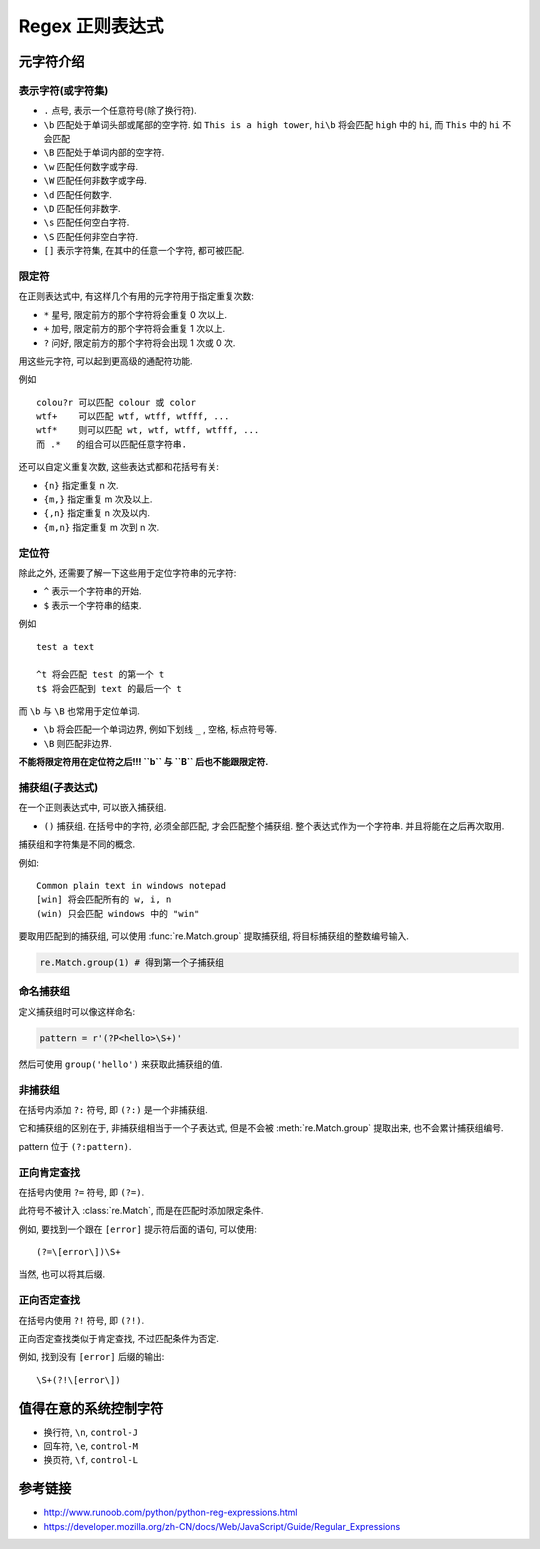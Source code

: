 ################
Regex 正则表达式
################

.. highlight:: none

元字符介绍
==========

表示字符(或字符集)
------------------

-  ``.`` 点号, 表示一个任意符号(除了换行符).
-  ``\b`` 匹配处于单词头部或尾部的空字符. 如 ``This is a high tower``,
   ``hi\b`` 将会匹配 ``high`` 中的 ``hi``, 而 ``This`` 中的 ``hi``
   不会匹配
-  ``\B`` 匹配处于单词内部的空字符.
-  ``\w`` 匹配任何数字或字母.
-  ``\W`` 匹配任何非数字或字母.
-  ``\d`` 匹配任何数字.
-  ``\D`` 匹配任何非数字.
-  ``\s`` 匹配任何空白字符.
-  ``\S`` 匹配任何非空白字符.
-  ``[]`` 表示字符集, 在其中的任意一个字符, 都可被匹配.

限定符
------

在正则表达式中, 有这样几个有用的元字符用于指定重复次数:

-  ``*`` 星号, 限定前方的那个字符将会重复 0 次以上.
-  ``+`` 加号, 限定前方的那个字符将会重复 1 次以上.
-  ``?`` 问好, 限定前方的那个字符将会出现 1 次或 0 次.

用这些元字符, 可以起到更高级的通配符功能.

例如

::

   colou?r 可以匹配 colour 或 color
   wtf+    可以匹配 wtf, wtff, wtfff, ...
   wtf*    则可以匹配 wt, wtf, wtff, wtfff, ...
   而 .*   的组合可以匹配任意字符串.

还可以自定义重复次数, 这些表达式都和花括号有关:

-  ``{n}`` 指定重复 n 次.
-  ``{m,}`` 指定重复 m 次及以上.
-  ``{,n}`` 指定重复 n 次及以内.
-  ``{m,n}`` 指定重复 m 次到 n 次.

定位符
------

除此之外, 还需要了解一下这些用于定位字符串的元字符:

-  ``^`` 表示一个字符串的开始.
-  ``$`` 表示一个字符串的结束.

例如

::

   test a text

   ^t 将会匹配 test 的第一个 t
   t$ 将会匹配到 text 的最后一个 t

而 ``\b`` 与 ``\B`` 也常用于定位单词.

-  ``\b`` 将会匹配一个单词边界, 例如下划线 ``_`` , 空格, 标点符号等.
-  ``\B`` 则匹配非边界.

**不能将限定符用在定位符之后!!! ``\b`` 与 ``\B`` 后也不能跟限定符.**

捕获组(子表达式)
----------------

在一个正则表达式中, 可以嵌入捕获组.

-  ``()`` 捕获组. 在括号中的字符, 必须全部匹配, 才会匹配整个捕获组.
   整个表达式作为一个字符串. 并且将能在之后再次取用.

捕获组和字符集是不同的概念.

例如:

::

   Common plain text in windows notepad
   [win] 将会匹配所有的 w, i, n
   (win) 只会匹配 windows 中的 "win"

要取用匹配到的捕获组, 可以使用 :func:`re.Match.group` 提取捕获组, 将目标捕获组的整数编号输入.

.. code-block:: python

    re.Match.group(1) # 得到第一个子捕获组

命名捕获组
----------

定义捕获组时可以像这样命名:

.. code-block:: python

   pattern = r'(?P<hello>\S+)'

然后可使用 ``group('hello')`` 来获取此捕获组的值.

非捕获组
--------

在括号内添加 ``?:`` 符号,
即 ``(?:)`` 是一个非捕获组.

它和捕获组的区别在于,
非捕获组相当于一个子表达式,
但是不会被 :meth:`re.Match.group` 提取出来,
也不会累计捕获组编号.

pattern 位于 ``(?:pattern)``.

正向肯定查找
------------

在括号内使用 ``?=`` 符号,
即 ``(?=)``.

此符号不被计入 :class:`re.Match`,
而是在匹配时添加限定条件.

例如,
要找到一个跟在 ``[error]`` 提示符后面的语句,
可以使用::

   (?=\[error\])\S+

当然, 也可以将其后缀.

正向否定查找
------------

在括号内使用 ``?!`` 符号,
即 ``(?!)``.

正向否定查找类似于肯定查找,
不过匹配条件为否定.

例如,
找到没有 ``[error]`` 后缀的输出::

   \S+(?!\[error\])

值得在意的系统控制字符
======================

-  换行符, ``\n``, ``control-J``
-  回车符, ``\e``, ``control-M``
-  换页符, ``\f``, ``control-L``

参考链接
========

- http://www.runoob.com/python/python-reg-expressions.html
- https://developer.mozilla.org/zh-CN/docs/Web/JavaScript/Guide/Regular_Expressions